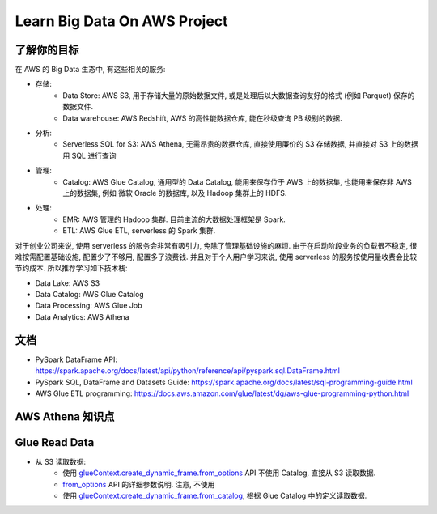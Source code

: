 Learn Big Data On AWS Project
==============================================================================


了解你的目标
------------------------------------------------------------------------------
在 AWS 的 Big Data 生态中, 有这些相关的服务:

- 存储:
    - Data Store: AWS S3, 用于存储大量的原始数据文件, 或是处理后以大数据查询友好的格式 (例如 Parquet) 保存的数据文件.
    - Data warehouse: AWS Redshift, AWS 的高性能数据仓库, 能在秒级查询 PB 级别的数据.
- 分析:
    - Serverless SQL for S3: AWS Athena, 无需昂贵的数据仓库, 直接使用廉价的 S3 存储数据, 并直接对 S3 上的数据用 SQL 进行查询
- 管理:
    - Catalog: AWS Glue Catalog, 通用型的 Data Catalog, 能用来保存位于 AWS 上的数据集, 也能用来保存非 AWS 上的数据集, 例如 微软 Oracle 的数据库, 以及 Hadoop 集群上的 HDFS.
- 处理:
    - EMR: AWS 管理的 Hadoop 集群. 目前主流的大数据处理框架是 Spark.
    - ETL: AWS Glue ETL, serverless 的 Spark 集群.

对于创业公司来说, 使用 serverless 的服务会非常有吸引力, 免除了管理基础设施的麻烦. 由于在启动阶段业务的负载很不稳定, 很难按需配置基础设施, 配置少了不够用, 配置多了浪费钱. 并且对于个人用户学习来说, 使用 serverless 的服务按使用量收费会比较节约成本. 所以推荐学习如下技术栈:

- Data Lake: AWS S3
- Data Catalog: AWS Glue Catalog
- Data Processing: AWS Glue Job
- Data Analytics: AWS Athena



文档
------------------------------------------------------------------------------

- PySpark DataFrame API: https://spark.apache.org/docs/latest/api/python/reference/api/pyspark.sql.DataFrame.html
- PySpark SQL, DataFrame and Datasets Guide: https://spark.apache.org/docs/latest/sql-programming-guide.html
- AWS Glue ETL programming: https://docs.aws.amazon.com/glue/latest/dg/aws-glue-programming-python.html


AWS Athena 知识点
------------------------------------------------------------------------------


Glue Read Data
------------------------------------------------------------------------------

- 从 S3 读取数据:
    - 使用 `glueContext.create_dynamic_frame.from_options <https://docs.aws.amazon.com/glue/latest/dg/aws-glue-api-crawler-pyspark-extensions-dynamic-frame-reader.html#aws-glue-api-crawler-pyspark-extensions-dynamic-frame-reader-from_options>`_ API 不使用 Catalog, 直接从 S3 读取数据.
    - `from_options <https://docs.aws.amazon.com/glue/latest/dg/aws-glue-programming-etl-connect.html#aws-glue-programming-etl-connect-s3>`_ API 的详细参数说明. 注意, 不使用
    - 使用 `glueContext.create_dynamic_frame.from_catalog <https://docs.aws.amazon.com/glue/latest/dg/aws-glue-api-crawler-pyspark-extensions-dynamic-frame-reader.html#aws-glue-api-crawler-pyspark-extensions-dynamic-frame-reader-from_catalog>`_, 根据 Glue Catalog 中的定义读取数据.
